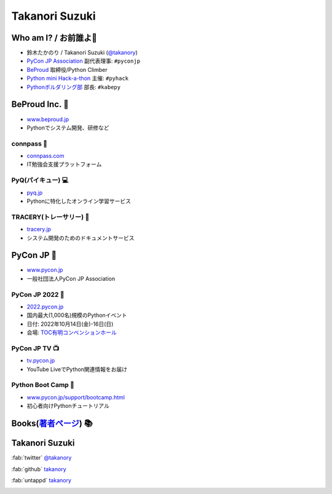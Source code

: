 =================
 Takanori Suzuki
=================

.. image:: /assets/images/sokidan-square.jpg
   :width: 30%
   :alt: takanory

Who am I? / お前誰よ👤
=======================
- 鈴木たかのり / Takanori Suzuki (`@takanory <https://twitter.com/takanory>`_)
- `PyCon JP Association <https://www.pycon.jp>`__ 副代表理事: ``#pyconjp``
- `BeProud <https://www.beproud.jp>`__ 取締役/Python Climber
- `Python mini Hack-a-thon <https://pyhack.connpass.com/>`__ 主催: ``#pyhack``
- `Pythonボルダリング部 <https://kabepy.connpass.com/>`__ 部長: ``#kabepy``

.. image:: /assets/images/kurokuri.jpg
   :alt: takanory

BeProud Inc. 🏢
===============
- `www.beproud.jp <https://www.beproud.jp/>`__
- Pythonでシステム開発、研修など

.. image:: /assets/images/beproud.png
   :alt: BeProud

connpass 🤝
------------
- `connpass.com <https://connpass.com/>`__
- IT勉強会支援プラットフォーム

.. image:: /assets/images/connpass.png
   :width: 80%

PyQ(パイキュー) 💻
-------------------
- `pyq.jp <https://pyq.jp/>`__
- Pythonに特化したオンライン学習サービス

.. image:: /assets/images/pyq.png
   :width: 80%

TRACERY(トレーサリー) 📑
--------------------------
- `tracery.jp <https://tracery.jp/>`__
- システム開発のためのドキュメントサービス

.. image:: /assets/images/tracery.png
   :width: 80%

PyCon JP 🐍
===========
- `www.pycon.jp <https://www.pycon.jp/>`__
- 一般社団法人PyCon JP Association

.. image:: /assets/images/pyconjp_logo.png
   :alt: PyCon JP

PyCon JP 2022 🎫
-----------------
- `2022.pycon.jp <https://2022.pycon.jp/>`__
- 国内最大(1,000名)規模のPythonイベント
- 日付: 2022年10月14日(金)-16日(日)
- 会場: `TOC有明コンベンションホール <https://www.toc.co.jp/saiji/ariake/>`__

.. .. image:: /assets/images/pyconjp2019.png
   :alt: PyCon JP 2019

PyCon JP TV 📺
---------------
- `tv.pycon.jp <https://tv.pycon.jp/>`__
- YouTube LiveでPython関連情報をお届け

.. image:: /assets/images/pyconjptv.png
   :alt: PyCon JP TV
   :width: 60%

Python Boot Camp 💪
--------------------
- `www.pycon.jp/support/bootcamp.html <https://www.pycon.jp/support/bootcamp.html>`__
- 初心者向けPythonチュートリアル

.. image:: /assets/images/python-boot-camp-logo.png
   :alt: Python Boot Camp

Books(`著者ページ`_) 📚
=======================
.. image:: /assets/images/takanory-books.png
   :width: 75%

.. _著者ページ: https://www.amazon.co.jp/kindle-dbs/entity/author/B00W95A036

Takanori Suzuki
===============
:fab:`twitter` `@takanory <https://twitter.com/takanory>`__

:fab:`github` `takanory <https://github.com/takanory/>`__

:fab:`untappd` `takanory <https://untappd.com/user/takanory/>`__

.. image:: /assets/images/sokidan-square.jpg
   :width: 20%
   :alt: takanory
